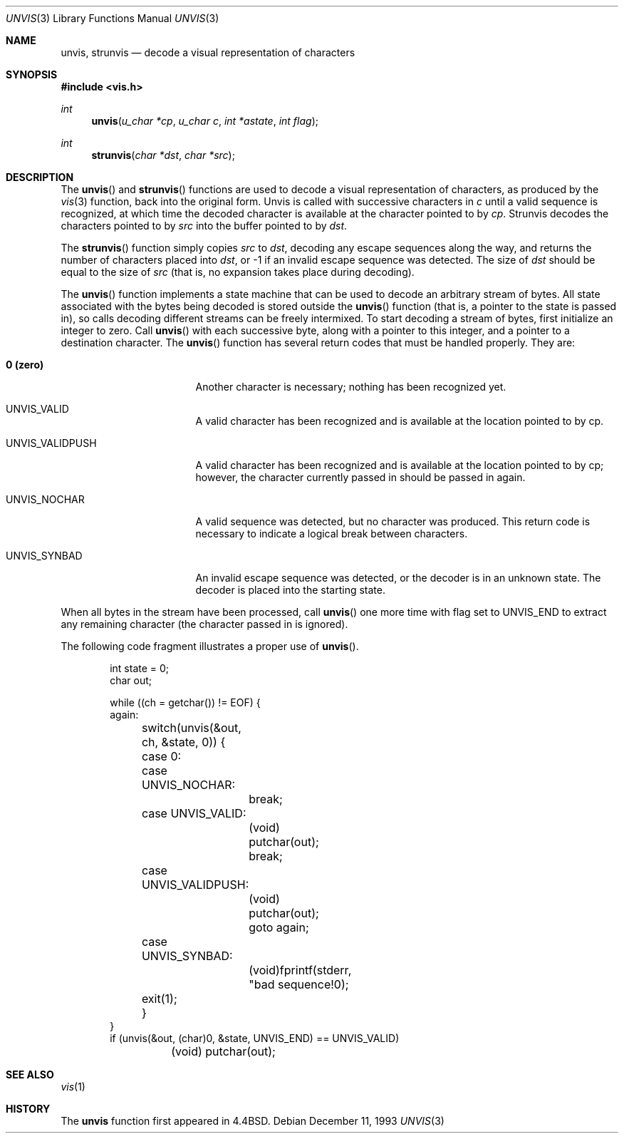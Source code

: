 .\" Copyright (c) 1989, 1991, 1993
.\"	The Regents of the University of California.  All rights reserved.
.\"
.\" Redistribution and use in source and binary forms, with or without
.\" modification, are permitted provided that the following conditions
.\" are met:
.\" 1. Redistributions of source code must retain the above copyright
.\"    notice, this list of conditions and the following disclaimer.
.\" 2. Redistributions in binary form must reproduce the above copyright
.\"    notice, this list of conditions and the following disclaimer in the
.\"    documentation and/or other materials provided with the distribution.
.\" 3. All advertising materials mentioning features or use of this software
.\"    must display the following acknowledgement:
.\"	This product includes software developed by the University of
.\"	California, Berkeley and its contributors.
.\" 4. Neither the name of the University nor the names of its contributors
.\"    may be used to endorse or promote products derived from this software
.\"    without specific prior written permission.
.\"
.\" THIS SOFTWARE IS PROVIDED BY THE REGENTS AND CONTRIBUTORS ``AS IS'' AND
.\" ANY EXPRESS OR IMPLIED WARRANTIES, INCLUDING, BUT NOT LIMITED TO, THE
.\" IMPLIED WARRANTIES OF MERCHANTABILITY AND FITNESS FOR A PARTICULAR PURPOSE
.\" ARE DISCLAIMED.  IN NO EVENT SHALL THE REGENTS OR CONTRIBUTORS BE LIABLE
.\" FOR ANY DIRECT, INDIRECT, INCIDENTAL, SPECIAL, EXEMPLARY, OR CONSEQUENTIAL
.\" DAMAGES (INCLUDING, BUT NOT LIMITED TO, PROCUREMENT OF SUBSTITUTE GOODS
.\" OR SERVICES; LOSS OF USE, DATA, OR PROFITS; OR BUSINESS INTERRUPTION)
.\" HOWEVER CAUSED AND ON ANY THEORY OF LIABILITY, WHETHER IN CONTRACT, STRICT
.\" LIABILITY, OR TORT (INCLUDING NEGLIGENCE OR OTHERWISE) ARISING IN ANY WAY
.\" OUT OF THE USE OF THIS SOFTWARE, EVEN IF ADVISED OF THE POSSIBILITY OF
.\" SUCH DAMAGE.
.\"
.\"     @(#)unvis.3	8.2 (Berkeley) 12/11/93
.\"
.Dd December 11, 1993
.Dt UNVIS 3
.Os
.Sh NAME
.Nm unvis ,
.Nm strunvis
.Nd decode a visual representation of characters
.Sh SYNOPSIS
.Fd #include <vis.h>
.Ft int 
.Fn unvis "u_char *cp" "u_char c" "int *astate" "int flag"
.Ft int 
.Fn strunvis "char *dst" "char *src"
.Sh DESCRIPTION
The
.Fn unvis
and
.Fn strunvis
functions
are used to decode a visual representation of characters, as produced
by the
.Xr vis 3
function, back into
the original form.  Unvis is called with successive characters in
.Ar c 
until a valid
sequence is recognized, at which time the decoded character is
available at the character pointed to by
.Ar cp .
Strunvis decodes the
characters pointed to by
.Ar src
into the buffer pointed to by
.Ar dst .
.Pp
The
.Fn strunvis
function
simply copies
.Ar src
to
.Ar dst ,
decoding any escape sequences along the way,
and returns the number of characters placed into
.Ar dst ,
or \-1 if an
invalid escape sequence was detected.  The size of
.Ar dst
should be
equal to the size of
.Ar src
(that is, no expansion takes place during
decoding).
.Pp
The
.Fn unvis
function
implements a state machine that can be used to decode an arbitrary
stream of bytes.  All state associated with the bytes being decoded
is stored outside the
.Fn unvis
function (that is, a pointer to the state is passed in), so
calls decoding different streams can be freely intermixed.  To
start decoding a stream of bytes, first initialize an integer
to zero.  Call
.Fn unvis
with each successive byte, along with a pointer
to this integer, and a pointer to a destination character.
The
.Fn unvis
function
has several return codes that must be handled properly.  They are:
.Bl -tag -width UNVIS_VALIDPUSH
.It Li \&0 (zero)
Another character is necessary; nothing has been recognized yet.
.It Dv  UNVIS_VALID	
A valid character has been recognized and is available at the location
pointed to by cp.
.It Dv  UNVIS_VALIDPUSH
A valid character has been recognized and is available at the location
pointed to by cp; however, the character currently passed in should
be passed in again.
.It Dv  UNVIS_NOCHAR
A valid sequence was detected, but no character was produced.  This
return code is necessary to indicate a logical break between characters.
.It Dv  UNVIS_SYNBAD
An invalid escape sequence was detected, or the decoder is in an
unknown state.  The decoder is placed into the starting state.
.El
.Pp
When all bytes in the stream have been processed, call
.Fn unvis
one more time with flag set to
.Dv UNVIS_END
to extract any remaining character (the character passed in is ignored).
.Pp
The following code fragment illustrates a proper use of
.Fn unvis .
.Bd -literal -offset indent
int state = 0;
char out;

while ((ch = getchar()) != EOF) {
again:
	switch(unvis(&out, ch, &state, 0)) {
	case 0:
	case UNVIS_NOCHAR:
		break;
	case UNVIS_VALID:
		(void) putchar(out);
		break;
	case UNVIS_VALIDPUSH:
		(void) putchar(out);
		goto again;
	case UNVIS_SYNBAD:
		(void)fprintf(stderr, "bad sequence!\n");
	exit(1);
	}
}
if (unvis(&out, (char)0, &state, UNVIS_END) == UNVIS_VALID)
	(void) putchar(out);
.Ed
.Sh SEE ALSO
.Xr vis 1
.Sh HISTORY
The
.Nm unvis
function
first appeared in 4.4BSD.
